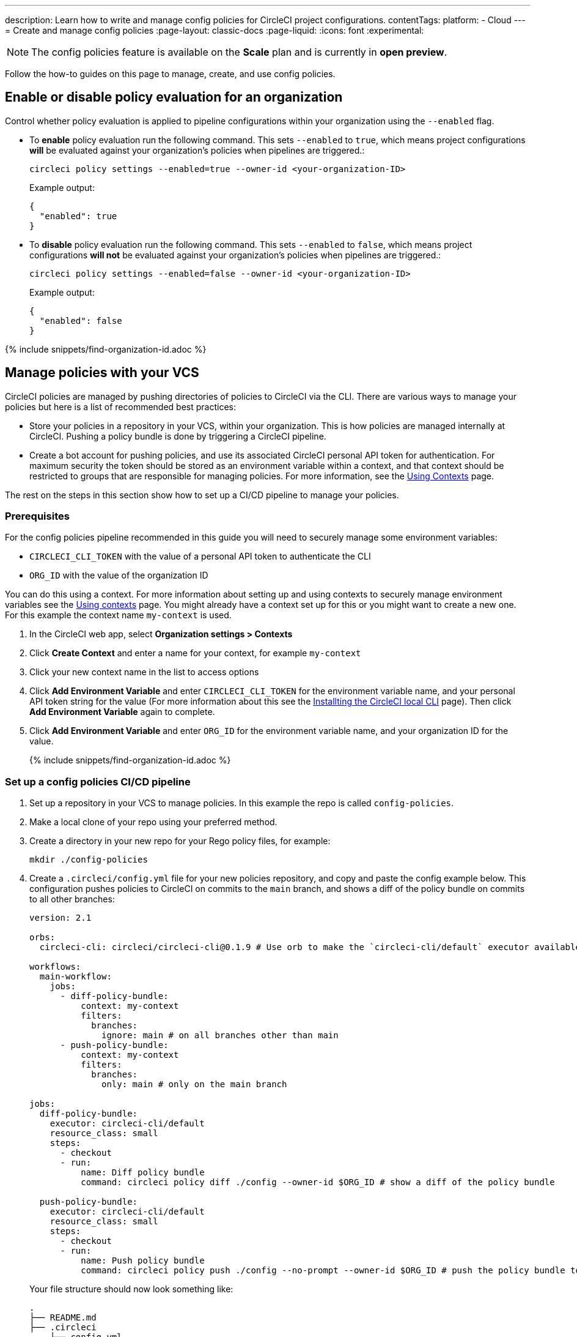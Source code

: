 ---
description: Learn how to write and manage config policies for CircleCI project configurations.
contentTags:
  platform:
  - Cloud
---
= Create and manage config policies
:page-layout: classic-docs
:page-liquid:
:icons: font
:experimental:

NOTE: The config policies feature is available on the **Scale** plan and is currently in **open preview**.

Follow the how-to guides on this page to manage, create, and use config policies.

[#config-policy-management-enablement]
== Enable or disable policy evaluation for an organization

Control whether policy evaluation is applied to pipeline configurations within your organization using the `--enabled` flag.

* To **enable** policy evaluation run the following command. This sets `--enabled` to `true`, which means project configurations **will** be evaluated against your organization's policies when pipelines are triggered.:
+
[source,shell]
----
circleci policy settings --enabled=true --owner-id <your-organization-ID>
----
+
Example output:
+
[source,shell]
----
{
  "enabled": true
}
----

* To **disable** policy evaluation run the following command. This sets `--enabled` to `false`, which means project configurations **will not** be evaluated against your organization's policies when pipelines are triggered.:
+
[source,shell]
----
circleci policy settings --enabled=false --owner-id <your-organization-ID>
----
+
Example output:
+
[source,shell]
----
{
  "enabled": false
}
----

{% include snippets/find-organization-id.adoc %}

[#manage-policies-with-your-vcs]
== Manage policies with your VCS

CircleCI policies are managed by pushing directories of policies to CircleCI via the CLI. There are various ways to manage your policies but here is a list of recommended best practices:

* Store your policies in a repository in your VCS, within your organization. This is how policies are managed internally at CircleCI. Pushing a policy bundle is done by triggering a CircleCI pipeline.

* Create a bot account for pushing policies, and use its associated CircleCI personal API token for authentication. For maximum security the token should be stored as an environment variable within a context, and that context should be restricted to groups that are responsible for managing policies. For more information, see the link:/docs/contexts[Using Contexts] page.

The rest on the steps in this section show how to set up a CI/CD pipeline to manage your policies.

[#prerequisites]
=== Prerequisites

For the config policies pipeline recommended in this guide you will need to securely manage some environment variables:

* `CIRCLECI_CLI_TOKEN` with the value of a personal API token to authenticate the CLI
* `ORG_ID` with the value of the organization ID

You can do this using a context. For more information about setting up and using contexts to securely manage environment variables see the xref:contexts#[Using contexts] page. You might already have a context set up for this or you might want to create a new one. For this example the context name `my-context` is used.

. In the CircleCI web app, select **Organization settings > Contexts**
. Click **Create Context** and enter a name for your context, for example `my-context`
. Click your new context name in the list to access options
. Click **Add Environment Variable** and enter `CIRCLECI_CLI_TOKEN` for the environment variable name, and your personal API token string for the value (For more information about this see the xref:local-cli#configuring-the-cli[Installting the CircleCI local CLI] page). Then click **Add Environment Variable** again to complete.
. Click **Add Environment Variable** and enter `ORG_ID` for the environment variable name, and your organization ID for the value.
+
{% include snippets/find-organization-id.adoc %}

[set-up-a-config-policy-management-ci-pipeline]
=== Set up a config policies CI/CD pipeline

. Set up a repository in your VCS to manage policies. In this example the repo is called `config-policies`.

. Make a local clone of your repo using your preferred method.

. Create a directory in your new repo for your Rego policy files, for example:
+
[source,shell]
----
mkdir ./config-policies
----

. Create a `.circleci/config.yml` file for your new policies repository, and copy and paste the config example below. This configuration pushes policies to CircleCI on commits to the `main` branch, and shows a diff of the policy bundle on commits to all other branches:
+
[source,yaml]
----
version: 2.1

orbs:
  circleci-cli: circleci/circleci-cli@0.1.9 # Use orb to make the `circleci-cli/default` executor available for running jobs

workflows:
  main-workflow:
    jobs:
      - diff-policy-bundle:
          context: my-context
          filters:
            branches:
              ignore: main # on all branches other than main
      - push-policy-bundle:
          context: my-context
          filters:
            branches:
              only: main # only on the main branch

jobs:
  diff-policy-bundle:
    executor: circleci-cli/default
    resource_class: small
    steps:
      - checkout
      - run:
          name: Diff policy bundle
          command: circleci policy diff ./config --owner-id $ORG_ID # show a diff of the policy bundle

  push-policy-bundle:
    executor: circleci-cli/default
    resource_class: small
    steps:
      - checkout
      - run:
          name: Push policy bundle
          command: circleci policy push ./config --no-prompt --owner-id $ORG_ID # push the policy bundle to CircleCI
----
+
Your file structure should now look something like:
+
[source,shell]
----
.
├── README.md
├── .circleci
    └── config.yml
└── config-policies
----
+
[NOTE]
====
The context for each job is shown as `my-context`. This context name is arbitrary, but it must be active and declare the following environment variables:

* `CIRCLECI_CLI_TOKEN` with the value of a personal API token to authenticate the CLI
* `ORG_ID` with the value of the organization ID

For setup steps see the <<prerequisites>> on this page.
====

[#create-a-policy]
== Create a policy

Once you have decided how to manage your policies, the next step is to create a policy. Follow the steps in this section to create a policy that checks the `version` of CircleCI config files to ensure `version` is greater than or equal to `2.1`.

[#write-your-policy]
=== 1. Write your policy

CAUTION: Ensure you have authenticated your version of the CLI with a token, and updated the CLI, before attempting to use the CLI with config policies. See the link:/docs/local-cli[Installing the Local CLI] page for more information.

. <<config-policy-management-enablement,Enable config policies>> for your organization, if you have not already done so.

. If you have followed the steps above to set up CI/CD for your config policies, you will already have a directly for storing your policies. If not, create an empty directory to store your policies. For example:
+
[source,shell]
----
mkdir ./config-policies
----

. Inside your new directory create a Rego file for your new policy. Call it, `version.rego`.

. Add the following content to `version.rego`:
+
[source,rego]
----
# All policies start with the org package definition
package org

policy_name["example"]

# signal to circleci that check_version is enabled and must be included when making a decision
# Also, signal to circleci that check_version is a hard_failure condition and that builds should be
# stopped if this rule is not satisfied.
enable_hard["check_version"]

# define check version
check_version = reason {
    not input.version # check the case where version is not in the input
    reason := "version must be defined"
} {
    not is_number(input.version) # check that version is number
    reason := "version must be a number"
} {
    not input.version >= 2.1 # check that version is at least 2.1
    reason := sprintf("version must be at least 2.1 but got %v", [input.version])
}
----

[#push-up-your-policy-bundle]
=== 2. Push up your policy bundle

You can now push your new policy to your organization for it to take effect. You have two options:

* Push the policy manually using the CLI from your local environment
* Push your changes to your config policy repo if you are managing policies via your VCS as shown <<manage-policies-with-your-vcs,above>>.

[tab.allow.manual]
--
Create and upload the policy bundle using CircleCI CLI:

[source,shell]
----
circleci policy push ./config-policies –owner-id <your-organization-ID>
----

If the upload was successful, you will see something like the following:

[source,shell]
----
{
  “Created”: [“example”]
}
----
--

[tab.allow.push_to_vcs]
--
If you have set up your config policies repository with the sample configuration shown <<manage-policies-with-your-vcs,above>>, push your changes to the `main` branch of your config policies repository, and head to the CircleCI web app to see your policy pipeline run.

You can also push to a development branch, in which case you will get a diff of your policy bundle when you push your changes, rather than your new policy being pushed to your CircleCI organization. This is useful when developing your policies.
--

Now, when a pipeline is triggered within your organization, the project's `.circleci/config.yml` will be validated against this policy.

[#update-a-policy]
=== 3. Update your policy

To illustrate making a change to an existing policy, suppose you made an error when creating the policy above. You realize that some project configurations in your organization are using CircleCI config version `2.0`, and you want your policy to reflect this.

. Change the last check of your rule definition in your `version.rego` file to:
+
[source,rego]
----
{
    not input.version >= 2.0 # check that version is at least 2.0
    reason := sprintf("version must be at least 2.0 but got %v", [input.version])
}
----

. Push the policy directory containing the updated policy:
+
[tab.change.manual]
--
Create and upload the policy bundle using CircleCI CLI:

[source,shell]
----
circleci policy push ./config-policies –owner-id <your-organization-ID>
----

If the upload was successful, you will see something like the following:

[source,shell]
----
{
  “Created”: [“example”]
}
----
--
+
[tab.change.push_to_vcs]
--
Push your changes to the `main` branch of your config policies repository, and head to the CircleCI web app to see your policy pipeline run.

You can also push to a development branch, in which case you will get a diff of your policy bundle when you push your changes, rather than your new policy being pushed to your CircleCI organization. This is useful when developing your policies.
--

[#next-steps]
== Next steps

If you would like to write tests for your policy, check out the xref:test-config-policies#[Test config policies] guide.